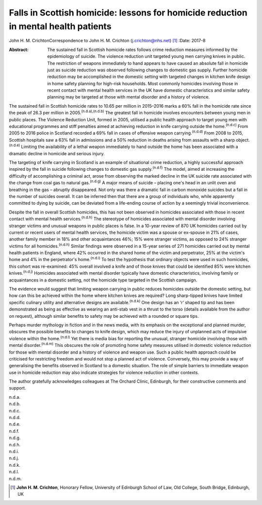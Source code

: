 ====================================================================================
Falls in Scottish homicide: lessons for homicide reduction in mental health patients
====================================================================================

John H. M. CrichtonCorrespondence to John H. M. Crichton
(j.crichton@nhs.net)  [1]_
:Date: 2017-8

:Abstract:
   The sustained fall in Scottish homicide rates follows crime reduction
   measures informed by the epidemiology of suicide. The violence
   reduction unit targeted young men carrying knives in public. The
   restriction of weapons immediately to hand appears to have caused an
   absolute fall in homicide just as suicide reduction was observed
   following changes to domestic gas supply. Further homicide reduction
   may be accomplished in the domestic setting with targeted changes in
   kitchen knife design in home safety planning for high-risk
   households. Most commonly homicides involving those in recent contact
   with mental health services in the UK have domestic characteristics
   and similar safety planning may be targeted at those with mental
   disorder and a history of violence.


.. contents::
   :depth: 3
..

The sustained fall in Scottish homicide rates to 10.65 per million in
2015–2016 marks a 60% fall in the homicide rate since the peak of 26.3
per million in 2005.\ :sup:`(n.d.a),(n.d.b)` The greatest fall in
homicide involves encounters between young men in public places. The
Violence Reduction Unit, formed in 2005, utilised a public health
approach to target young men with educational programmes and stiff
penalties aimed at achieving reduction in knife carrying outside the
home.\ :sup:`(n.d.c)` From 2005 to 2016 police in Scotland recorded a
69% fall in cases of offensive weapon carrying.\ :sup:`(n.d.d)` From
2008 to 2015, Scottish hospitals saw a 63% fall in admissions and a 50%
reduction in deaths arising from assaults with a sharp
object.\ :sup:`(n.d.e)` Limiting the availability of a lethal weapon
immediately to hand outside the home has been associated with a dramatic
decline in homicide and serious injury.

The targeting of knife carrying in Scotland is an example of situational
crime reduction, a highly successful approach inspired by the fall in
suicide following changes to domestic gas supply.\ :sup:`(n.d.f)` The
model, aimed at increasing the difficulty of accomplishing a criminal
act, arose from observing the marked decline in the UK suicide rate
associated with the change from coal gas to natural gas.\ :sup:`(n.d.g)`
A major means of suicide – placing one's head in an unlit oven and
breathing in the gas – abruptly disappeared. Not only was there a
dramatic fall in carbon monoxide suicides but a fall in the number of
suicides overall. It can be inferred then that there are a group of
individuals who, while apparently committed to dying by suicide, can be
deviated from a life-ending course of action by a seemingly trivial
inconvenience.

Despite the fall in overall Scottish homicides, this has not been
observed in homicides associated with those in recent contact with
mental health services.\ :sup:`(n.d.h)` The stereotype of homicides
associated with mental disorder involving stranger victims and unusual
weapons in public places is false. In a 10-year review of 870 UK
homicides carried out by current or recent users of mental health
services, the homicide victim was a spouse or ex-spouse in 21% of cases,
another family member in 18% and other acquaintances 46%; 15% were
stranger victims, as opposed to 24% stranger victims for all
homicides.\ :sup:`(n.d.h)` Similar findings were observed in a 15-year
series of 271 homicides carried out by mental health patients in
England, where 42% occurred in the shared home of the victim and
perpetrator, 25% at the victim's home and 4% in the perpetrator's
home.\ :sup:`(n.d.i)` To test the hypothesis that ordinary objects were
used in such homicides, this cohort was re-examined: 45% overall
involved a knife and of those knives that could be identified 85% were
kitchen knives.\ :sup:`(n.d.j)` Homicides associated with mental
disorder typically have domestic characteristics, involving family or
acquaintances in a domestic setting, not the homicide type targeted in
the Scottish campaign.

The evidence would suggest that limiting weapon carrying in public
reduces homicides outside the domestic setting, but how can this be
achieved within the home where kitchen knives are required? Long
sharp-tipped knives have limited specific culinary utility and
alternative designs are available.\ :sup:`(n.d.k)` One design has an ‘r’
shaped tip and has been demonstrated as being as effective as wearing an
anti-stab vest in a thrust to the torso (details available from the
author on request), although similar benefits to safety may be achieved
with a rounded or square tips.

Perhaps murder mythology in fiction and in the news media, with its
emphasis on the exceptional and planned murder, obscures the possible
benefits to changes to knife design, which may reduce the injury of
unplanned acts of impulsive violence within the home.\ :sup:`(n.d.l)`
Yet there is media bias for reporting the unusual, stranger homicide
involving those with mental disorder.\ :sup:`(n.d.m)` This obscures the
role of promoting home safety measures utilised in domestic violence
reduction for those with mental disorder and a history of violence and
weapon use. Such a public health approach could be criticised for
restricting freedom and would not stop a planned act of violence.
Conversely, this may provide a way of generalising the benefits observed
in Scotland to a domestic situation. The role of simple barriers to
immediate weapon use in homicide reduction may also indicate strategies
for violence reduction in other contexts.

The author gratefully acknowledges colleagues at The Orchard Clinic,
Edinburgh, for their constructive comments and support.

.. container:: references csl-bib-body hanging-indent
   :name: refs

   .. container:: csl-entry
      :name: ref-R1

      n.d.a.

   .. container:: csl-entry
      :name: ref-R2

      n.d.b.

   .. container:: csl-entry
      :name: ref-R3

      n.d.c.

   .. container:: csl-entry
      :name: ref-R4

      n.d.d.

   .. container:: csl-entry
      :name: ref-R5

      n.d.e.

   .. container:: csl-entry
      :name: ref-R6

      n.d.f.

   .. container:: csl-entry
      :name: ref-R7

      n.d.g.

   .. container:: csl-entry
      :name: ref-R8

      n.d.h.

   .. container:: csl-entry
      :name: ref-R9

      n.d.i.

   .. container:: csl-entry
      :name: ref-R10

      n.d.j.

   .. container:: csl-entry
      :name: ref-R11

      n.d.k.

   .. container:: csl-entry
      :name: ref-R12

      n.d.l.

   .. container:: csl-entry
      :name: ref-R13

      n.d.m.

.. [1]
   **John H. M. Crichton**, Honorary Fellow, University of Edinburgh
   School of Law, Old College, South Bridge, Edinburgh, UK
